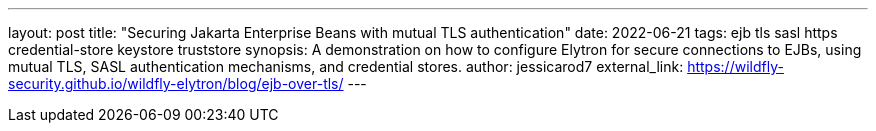 ---
layout: post
title: "Securing Jakarta Enterprise Beans with mutual TLS authentication"
date: 2022-06-21
tags: ejb tls sasl https credential-store keystore truststore
synopsis: A demonstration on how to configure Elytron for secure connections to EJBs, using mutual TLS, SASL authentication mechanisms, and credential stores.
author: jessicarod7
external_link: https://wildfly-security.github.io/wildfly-elytron/blog/ejb-over-tls/
---
